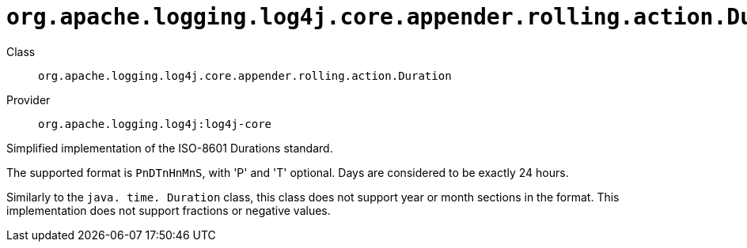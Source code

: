 ////
Licensed to the Apache Software Foundation (ASF) under one or more
contributor license agreements. See the NOTICE file distributed with
this work for additional information regarding copyright ownership.
The ASF licenses this file to You under the Apache License, Version 2.0
(the "License"); you may not use this file except in compliance with
the License. You may obtain a copy of the License at

    https://www.apache.org/licenses/LICENSE-2.0

Unless required by applicable law or agreed to in writing, software
distributed under the License is distributed on an "AS IS" BASIS,
WITHOUT WARRANTIES OR CONDITIONS OF ANY KIND, either express or implied.
See the License for the specific language governing permissions and
limitations under the License.
////

[#org_apache_logging_log4j_core_appender_rolling_action_Duration]
= `org.apache.logging.log4j.core.appender.rolling.action.Duration`

Class:: `org.apache.logging.log4j.core.appender.rolling.action.Duration`
Provider:: `org.apache.logging.log4j:log4j-core`


Simplified implementation of the ISO-8601 Durations standard.

The supported format is `PnDTnHnMnS`, with 'P' and 'T' optional.
Days are considered to be exactly 24 hours.

Similarly to the `java. time. Duration` class, this class does not support year or month sections in the format.
This implementation does not support fractions or negative values.


